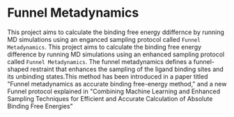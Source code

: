 * Funnel Metadynamics
This project aims to calculate the binding free energy ddiffernce by running MD simulations
using an enganced sampling protocol called ~Funnel Metadynamics~.
This project aims to calculate the binding free energy difference by running MD simulations
using an enhanced sampling protocol called ~Funnel Metadynamics~.
The funnel metadynamics defines a funnel-shaped restraint that enhances
the sampling of the ligand binding sites and its unbinding states.This method has been introduced in
a paper titled "Funnel metadynamics as accurate binding free-energy method," and a new Funnel
protocol explained in "Combining Machine Learning and Enhanced Sampling Techniques for Efficient and
Accurate Calculation of Absolute Binding Free Energies"
